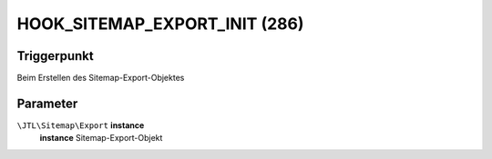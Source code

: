 HOOK_SITEMAP_EXPORT_INIT (286)
==============================

Triggerpunkt
""""""""""""

Beim Erstellen des Sitemap-Export-Objektes

Parameter
"""""""""

``\JTL\Sitemap\Export`` **instance**
    **instance** Sitemap-Export-Objekt
